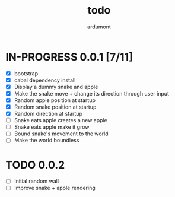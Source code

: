 #+title: todo
#+author: ardumont

* IN-PROGRESS 0.0.1 [7/11]
- [X] bootstrap
- [X] cabal dependency install
- [X] Display a dummy snake and apple
- [X] Make the snake move + change its direction through user input
- [X] Random apple position at startup
- [X] Random snake position at startup
- [X] Random direction at startup
- [ ] Snake eats apple creates a new apple
- [ ] Snake eats apple make it grow
- [ ] Bound snake's movement to the world
- [ ] Make the world boundless

* TODO 0.0.2
- [ ] Initial random wall
- [ ] Improve snake + apple rendering
